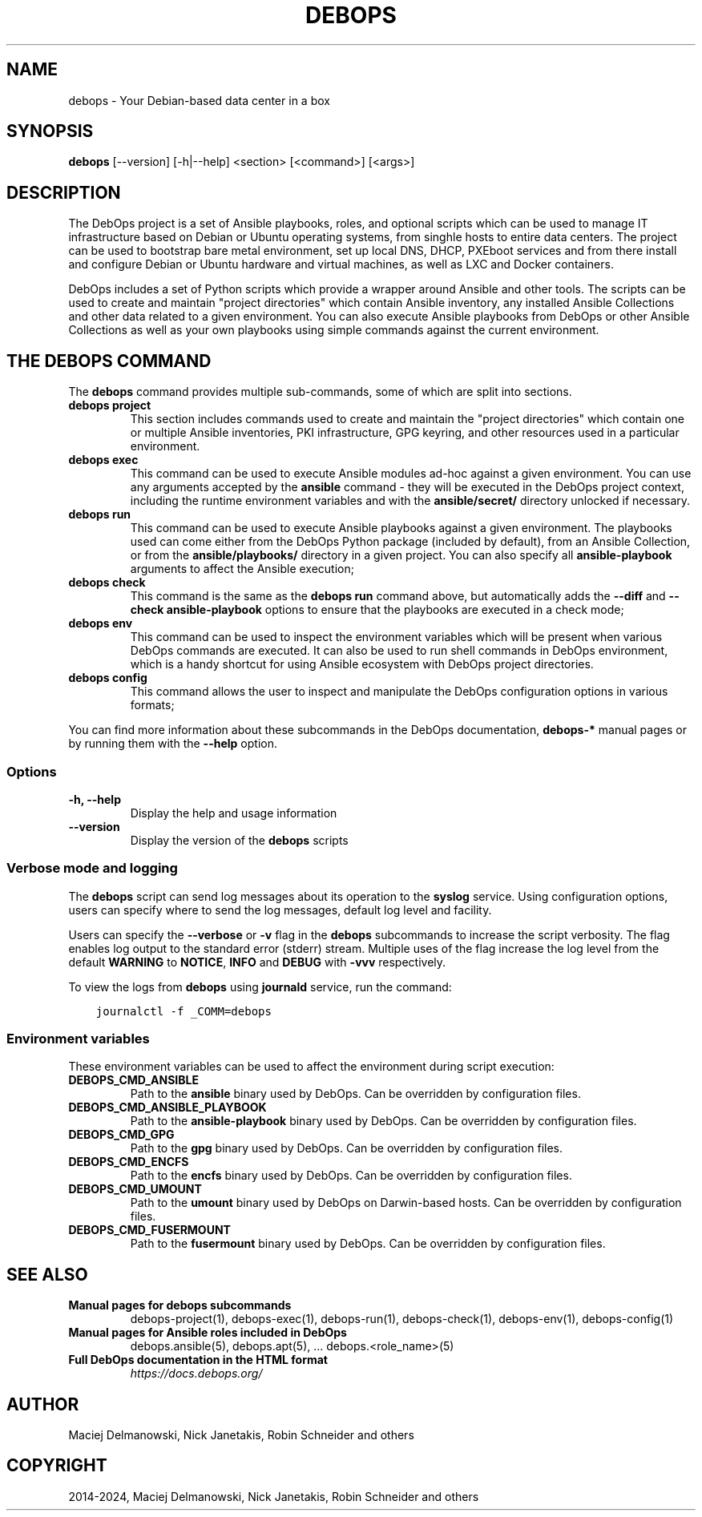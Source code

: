 .\" Man page generated from reStructuredText.
.
.
.nr rst2man-indent-level 0
.
.de1 rstReportMargin
\\$1 \\n[an-margin]
level \\n[rst2man-indent-level]
level margin: \\n[rst2man-indent\\n[rst2man-indent-level]]
-
\\n[rst2man-indent0]
\\n[rst2man-indent1]
\\n[rst2man-indent2]
..
.de1 INDENT
.\" .rstReportMargin pre:
. RS \\$1
. nr rst2man-indent\\n[rst2man-indent-level] \\n[an-margin]
. nr rst2man-indent-level +1
.\" .rstReportMargin post:
..
.de UNINDENT
. RE
.\" indent \\n[an-margin]
.\" old: \\n[rst2man-indent\\n[rst2man-indent-level]]
.nr rst2man-indent-level -1
.\" new: \\n[rst2man-indent\\n[rst2man-indent-level]]
.in \\n[rst2man-indent\\n[rst2man-indent-level]]u
..
.TH "DEBOPS" "1" "Sep 23, 2024" "v3.2.1" "DebOps"
.SH NAME
debops \- Your Debian-based data center in a box
.SH SYNOPSIS
.sp
\fBdebops\fP [\-\-version] [\-h|\-\-help] <section> [<command>] [<args>]
.SH DESCRIPTION
.sp
The DebOps project is a set of Ansible playbooks, roles, and optional scripts
which can be used to manage IT infrastructure based on Debian or Ubuntu
operating systems, from singhle hosts to entire data centers. The project can
be used to bootstrap bare metal environment, set up local DNS, DHCP, PXEboot
services and from there install and configure Debian or Ubuntu hardware and
virtual machines, as well as LXC and Docker containers.
.sp
DebOps includes a set of Python scripts which provide a wrapper around Ansible
and other tools. The scripts can be used to create and maintain \(dqproject
directories\(dq which contain Ansible inventory, any installed Ansible Collections
and other data related to a given environment. You can also execute Ansible
playbooks from DebOps or other Ansible Collections as well as your own
playbooks using simple commands against the current environment.
.SH THE DEBOPS COMMAND
.sp
The \fBdebops\fP command provides multiple sub\-commands, some of which are
split into sections.
.INDENT 0.0
.TP
\fBdebops project\fP
This section includes commands used to create and maintain the \(dqproject
directories\(dq which contain one or multiple Ansible inventories, PKI
infrastructure, GPG keyring, and other resources used in a particular
environment.
.TP
\fBdebops exec\fP
This command can be used to execute Ansible modules ad\-hoc against a given
environment. You can use any arguments accepted by the \fBansible\fP
command \- they will be executed in the DebOps project context, including the
runtime environment variables and with the \fBansible/secret/\fP directory
unlocked if necessary.
.TP
\fBdebops run\fP
This command can be used to execute Ansible playbooks against a given
environment. The playbooks used can come either from the DebOps Python
package (included by default), from an Ansible Collection, or from the
\fBansible/playbooks/\fP directory in a given project. You can also specify
all \fBansible\-playbook\fP arguments to affect the Ansible execution;
.TP
\fBdebops check\fP
This command is the same as the \fBdebops run\fP command above, but
automatically adds the \fB\-\-diff\fP and \fB\-\-check\fP \fBansible\-playbook\fP
options to ensure that the playbooks are executed in a check mode;
.TP
\fBdebops env\fP
This command can be used to inspect the environment variables which will be
present when various DebOps commands are executed. It can also be used to run
shell commands in DebOps environment, which is a handy shortcut for using
Ansible ecosystem with DebOps project directories.
.TP
\fBdebops config\fP
This command allows the user to inspect and manipulate the DebOps
configuration options in various formats;
.UNINDENT
.sp
You can find more information about these subcommands in the DebOps
documentation, \fBdebops\-*\fP manual pages or by running them with the \fB\-\-help\fP
option.
.SS Options
.INDENT 0.0
.TP
.B \fB\-h, \-\-help\fP
Display the help and usage information
.TP
.B \fB\-\-version\fP
Display the version of the \fBdebops\fP scripts
.UNINDENT
.SS Verbose mode and logging
.sp
The \fBdebops\fP script can send log messages about its operation to the
\fBsyslog\fP service. Using configuration options, users can specify where
to send the log messages, default log level and facility.
.sp
Users can specify the \fB\-\-verbose\fP or \fB\-v\fP flag in the \fBdebops\fP
subcommands to increase the script verbosity. The flag enables log output to the
standard error (stderr) stream. Multiple uses of the flag increase the log level
from the default \fBWARNING\fP to \fBNOTICE\fP, \fBINFO\fP and \fBDEBUG\fP with \fB\-vvv\fP
respectively.
.sp
To view the logs from \fBdebops\fP using \fBjournald\fP service, run the command:
.INDENT 0.0
.INDENT 3.5
.sp
.nf
.ft C
journalctl \-f _COMM=debops
.ft P
.fi
.UNINDENT
.UNINDENT
.SS Environment variables
.sp
These environment variables can be used to affect the environment during script
execution:
.INDENT 0.0
.TP
.B \fBDEBOPS_CMD_ANSIBLE\fP
Path to the \fBansible\fP binary used by DebOps. Can be overridden by
configuration files.
.TP
.B \fBDEBOPS_CMD_ANSIBLE_PLAYBOOK\fP
Path to the \fBansible\-playbook\fP binary used by DebOps. Can be
overridden by configuration files.
.TP
.B \fBDEBOPS_CMD_GPG\fP
Path to the \fBgpg\fP binary used by DebOps. Can be overridden by
configuration files.
.TP
.B \fBDEBOPS_CMD_ENCFS\fP
Path to the \fBencfs\fP binary used by DebOps. Can be overridden by
configuration files.
.TP
.B \fBDEBOPS_CMD_UMOUNT\fP
Path to the \fBumount\fP binary used by DebOps on Darwin\-based hosts.
Can be overridden by configuration files.
.TP
.B \fBDEBOPS_CMD_FUSERMOUNT\fP
Path to the \fBfusermount\fP binary used by DebOps. Can be overridden by
configuration files.
.UNINDENT
.SH SEE ALSO
.INDENT 0.0
.TP
.B Manual pages for debops subcommands
debops\-project(1), debops\-exec(1), debops\-run(1), debops\-check(1), debops\-env(1), debops\-config(1)
.TP
.B Manual pages for Ansible roles included in DebOps
debops.ansible(5), debops.apt(5), ... debops.<role_name>(5)
.TP
.B Full DebOps documentation in the HTML format
\fI\%https://docs.debops.org/\fP
.UNINDENT
.SH AUTHOR
Maciej Delmanowski, Nick Janetakis, Robin Schneider and others
.SH COPYRIGHT
2014-2024, Maciej Delmanowski, Nick Janetakis, Robin Schneider and others
.\" Generated by docutils manpage writer.
.
